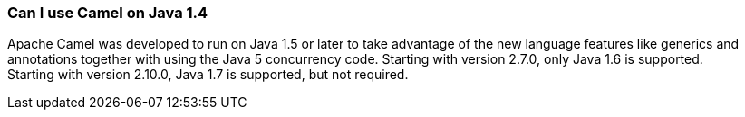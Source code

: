 [[ConfluenceContent]]
[[CanIuseCamelonJava1.4-CanIuseCamelonJava1.4]]
Can I use Camel on Java 1.4
~~~~~~~~~~~~~~~~~~~~~~~~~~~

Apache Camel was developed to run on Java 1.5 or later to take advantage
of the new language features like generics and annotations together with
using the Java 5 concurrency code. Starting with version 2.7.0, only
Java 1.6 is supported. +
Starting with version 2.10.0, Java 1.7 is supported, but not required.
